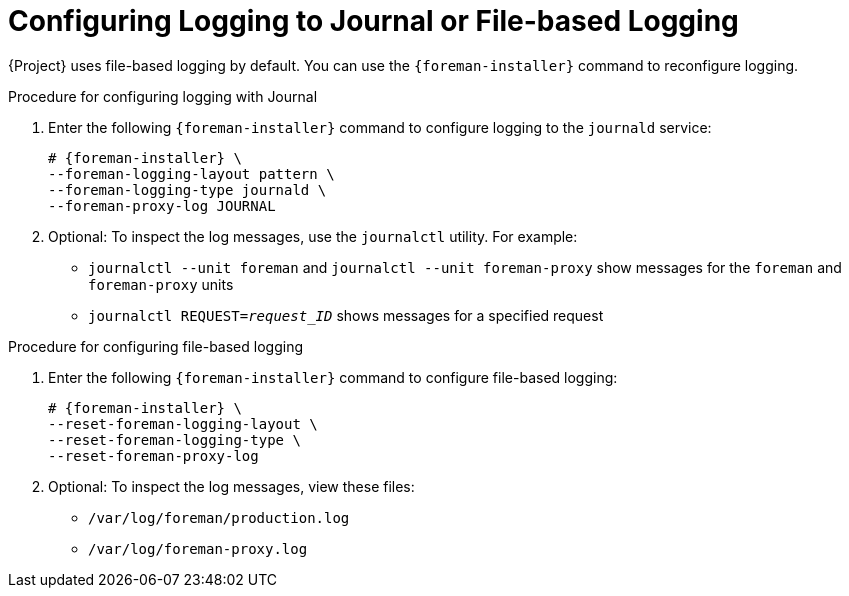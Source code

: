 [id="Configuring_Logging_to_Journal_or_File-based_Logging_{context}"]
= Configuring Logging to Journal or File-based Logging

{Project} uses file-based logging by default.
You can use the `{foreman-installer}` command to reconfigure logging.

.Procedure for configuring logging with Journal
. Enter the following `{foreman-installer}` command to configure logging to the `journald` service:
+
[options="nowrap", subs="+quotes,verbatim,attributes"]
----
# {foreman-installer} \
--foreman-logging-layout pattern \
--foreman-logging-type journald \
--foreman-proxy-log JOURNAL
----
. Optional: To inspect the log messages, use the `journalctl` utility.
For example:
+
* `journalctl --unit foreman` and `journalctl --unit foreman-proxy` show messages for the `foreman` and `foreman-proxy` units
* `journalctl REQUEST=_request_ID_` shows messages for a specified request

.Procedure for configuring file-based logging
. Enter the following `{foreman-installer}` command to configure file-based logging:
+
[options="nowrap", subs="+quotes,verbatim,attributes"]
----
# {foreman-installer} \
--reset-foreman-logging-layout \
--reset-foreman-logging-type \
--reset-foreman-proxy-log
----
. Optional: To inspect the log messages, view these files:
+
* `/var/log/foreman/production.log`
* `/var/log/foreman-proxy.log`
ifdef::satellite[]

.Additional resources
For more information about Journal, see https://access.redhat.com/documentation/en-us/red_hat_enterprise_linux/8/html-single/configuring_basic_system_settings/index#viewing-logs-using-the-command-line_assembly_troubleshooting-problems-using-log-files[Viewing logs using the command line] in the _{RHEL} 8 Configuring Basic System Settings Guide_.
endif::[]